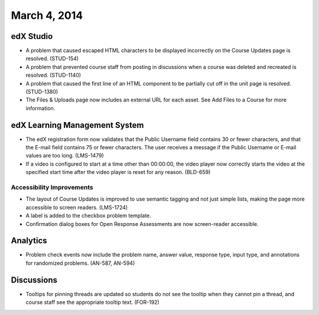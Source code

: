 ###################################
March 4, 2014
###################################


*************
edX Studio
*************

* A problem that caused escaped HTML characters to be displayed incorrectly on the Course Updates page is resolved. (STUD-154)

* A problem that prevented course staff from posting in discussions when a course was deleted and recreated is resolved. (STUD-1140)

* A problem that caused the first line of an HTML component to be partially cut off in the unit page is resolved. (STUD-1380)

* The Files & Uploads page now includes an external URL for each asset.  See Add Files to a Course for more information.




***************************************
edX Learning Management System
***************************************

* The edX registration form now validates that the Public Username field contains 30 or fewer characters, and that the E-mail field contains 75 or fewer characters. The user receives a message if the Public Username or E-mail values are too long. (LMS-1479)

* If a video is configured to start at a time other than 00:00:00, the video player now correctly starts the video at the specified start time after the video player is reset for any reason. (BLD-659)



===========================
Accessibility Improvements
===========================

* The layout of Course Updates is improved to use semantic tagging and not just simple lists, making the page more accessible to screen readers. (LMS-1724)

* A label is added to the checkbox problem template. 

* Confirmation dialog boxes for Open Response Assessments are now screen-reader accessible.


*************
Analytics
*************


* Problem check events now include the problem name, answer value, response type, input type, and annotations for randomized problems. (AN-587, AN-594)


*************
Discussions
*************

* Tooltips for pinning threads are updated so students do not see the tooltip when they cannot pin a thread, and course staff see the appropriate tooltip text. (FOR-192)

